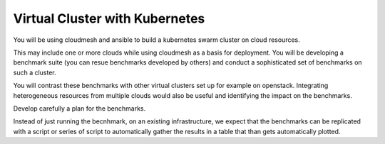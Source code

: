 .. _kubernetes:

Virtual Cluster with Kubernetes
=================================

You will be using cloudmesh and ansible to build a kubernetes swarm cluster on cloud resources.

This may include one or more clouds while using cloudmesh as a basis
for deployment. You will be developing a benchmark suite (you can
resue benchmarks developed by others) and conduct a sophisticated set
of benchmarks on such a cluster.

You will contrast these benchmarks with other virtual clusters set up
for example on openstack.  Integrating heterogeneous resources from
multiple clouds would also be useful and identifying the impact on the
benchmarks.

Develop carefully a plan for the benchmarks.

Instead of just running the becnhmark, on an existing infrastructure,
we expect that the benchmarks can be replicated with a script or
series of script to automatically gather the results in a table that
than gets automatically plotted.
